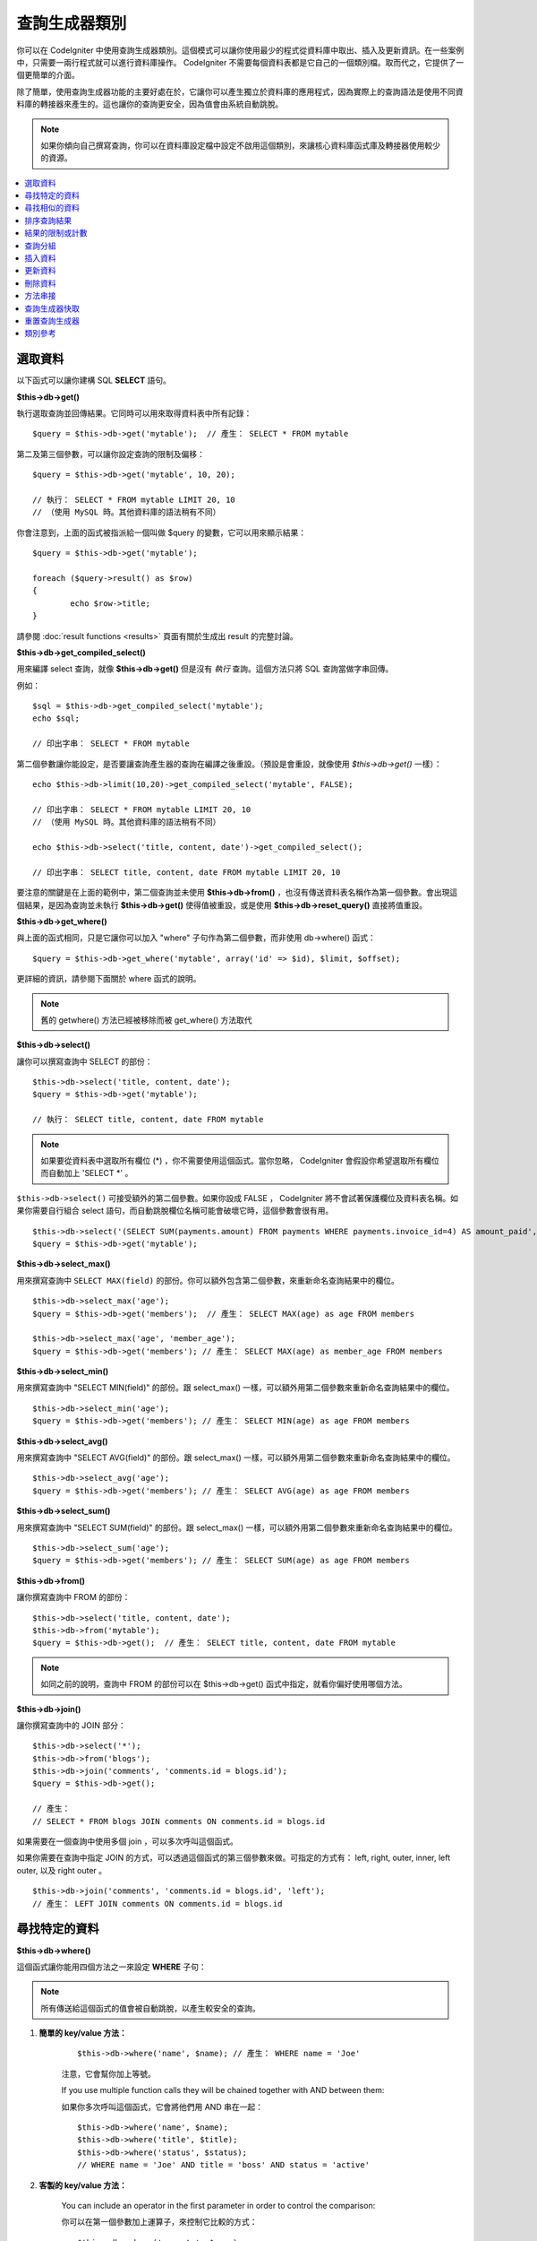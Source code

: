 ##############
查詢生成器類別
##############

你可以在 CodeIgniter 中使用查詢生成器類別。這個模式可以讓你使用最少的程式從資料庫中取出、插入及更新資訊。在一些案例中，只需要一兩行程式就可以進行資料庫操作。 CodeIgniter 不需要每個資料表都是它自己的一個類別檔。取而代之，它提供了一個更簡單的介面。

除了簡單，使用查詢生成器功能的主要好處在於，它讓你可以產生獨立於資料庫的應用程式，因為實際上的查詢語法是使用不同資料庫的轉接器來產生的。這也讓你的查詢更安全，因為值會由系統自動跳脫。

.. note:: 如果你傾向自己撰寫查詢，你可以在資料庫設定檔中設定不啟用這個類別，來讓核心資料庫函式庫及轉接器使用較少的資源。

.. contents::
    :local:
    :depth: 1

********
選取資料
********

以下函式可以讓你建構 SQL **SELECT** 語句。

**$this->db->get()**

執行選取查詢並回傳結果。它同時可以用來取得資料表中所有記錄：

::

	$query = $this->db->get('mytable');  // 產生： SELECT * FROM mytable

第二及第三個參數，可以讓你設定查詢的限制及偏移：

::

	$query = $this->db->get('mytable', 10, 20);

	// 執行： SELECT * FROM mytable LIMIT 20, 10
	// （使用 MySQL 時。其他資料庫的語法稍有不同）

你會注意到，上面的函式被指派給一個叫做 $query 的變數，它可以用來顯示結果：

::

	$query = $this->db->get('mytable');

	foreach ($query->result() as $row)
	{
		echo $row->title;
	}

請參閱 :doc:`result functions <results>` 頁面有關於生成出 result 的完整討論。

**$this->db->get_compiled_select()**

用來編譯 select 查詢，就像 **$this->db->get()** 但是沒有 *執行* 查詢。這個方法只將 SQL 查詢當做字串回傳。

例如：

::

	$sql = $this->db->get_compiled_select('mytable');
	echo $sql;

	// 印出字串： SELECT * FROM mytable

第二個參數讓你能設定，是否要讓查詢產生器的查詢在編譯之後重設。（預設是會重設，就像使用 `$this->db->get()` 一樣）：

::

	echo $this->db->limit(10,20)->get_compiled_select('mytable', FALSE);

	// 印出字串： SELECT * FROM mytable LIMIT 20, 10
	// （使用 MySQL 時。其他資料庫的語法稍有不同）

	echo $this->db->select('title, content, date')->get_compiled_select();

	// 印出字串： SELECT title, content, date FROM mytable LIMIT 20, 10

要注意的關鍵是在上面的範例中，第二個查詢並未使用 **$this->db->from()** ，也沒有傳送資料表名稱作為第一個參數。會出現這個結果，是因為查詢並未執行 **$this->db->get()** 使得值被重設，或是使用 **$this->db->reset_query()** 直接將值重設。

**$this->db->get_where()**

與上面的函式相同，只是它讓你可以加入 "where" 子句作為第二個參數，而非使用 db->where() 函式：

::

	$query = $this->db->get_where('mytable', array('id' => $id), $limit, $offset);

更詳細的資訊，請參閱下面關於 where 函式的說明。

.. note:: 舊的 getwhere() 方法已經被移除而被 get_where() 方法取代

**$this->db->select()**

讓你可以撰寫查詢中 SELECT 的部份：

::

	$this->db->select('title, content, date');
	$query = $this->db->get('mytable');

	// 執行： SELECT title, content, date FROM mytable

.. note:: 如果要從資料表中選取所有欄位 (\*) ，你不需要使用這個函式。當你忽略， CodeIgniter 會假設你希望選取所有欄位而自動加上 'SELECT \*' 。

``$this->db->select()`` 可接受額外的第二個參數。如果你設成 FALSE ， CodeIgniter 將不會試著保護欄位及資料表名稱。如果你需要自行組合 select 語句，而自動跳脫欄位名稱可能會破壞它時，這個參數會很有用。

::

	$this->db->select('(SELECT SUM(payments.amount) FROM payments WHERE payments.invoice_id=4) AS amount_paid', FALSE);
	$query = $this->db->get('mytable');

**$this->db->select_max()**

用來撰寫查詢中 ``SELECT MAX(field)`` 的部份。你可以額外包含第二個參數，來重新命名查詢結果中的欄位。

::

	$this->db->select_max('age');
	$query = $this->db->get('members');  // 產生： SELECT MAX(age) as age FROM members

	$this->db->select_max('age', 'member_age');
	$query = $this->db->get('members'); // 產生： SELECT MAX(age) as member_age FROM members


**$this->db->select_min()**

用來撰寫查詢中 "SELECT MIN(field)" 的部份。跟 select_max() 一樣，可以額外用第二個參數來重新命名查詢結果中的欄位。

::

	$this->db->select_min('age');
	$query = $this->db->get('members'); // 產生： SELECT MIN(age) as age FROM members


**$this->db->select_avg()**

用來撰寫查詢中 "SELECT AVG(field)" 的部份。跟 select_max() 一樣，可以額外用第二個參數來重新命名查詢結果中的欄位。

::

	$this->db->select_avg('age');
	$query = $this->db->get('members'); // 產生： SELECT AVG(age) as age FROM members


**$this->db->select_sum()**

用來撰寫查詢中 "SELECT SUM(field)" 的部份。跟 select_max() 一樣，可以額外用第二個參數來重新命名查詢結果中的欄位。

::

	$this->db->select_sum('age');
	$query = $this->db->get('members'); // 產生： SELECT SUM(age) as age FROM members

**$this->db->from()**

讓你撰寫查詢中 FROM 的部份：

::

	$this->db->select('title, content, date');
	$this->db->from('mytable');
	$query = $this->db->get();  // 產生： SELECT title, content, date FROM mytable

.. note:: 如同之前的說明，查詢中 FROM 的部份可以在 $this->db->get() 函式中指定，就看你偏好使用哪個方法。

**$this->db->join()**

讓你撰寫查詢中的 JOIN 部分：

::

	$this->db->select('*');
	$this->db->from('blogs');
	$this->db->join('comments', 'comments.id = blogs.id');
	$query = $this->db->get();

	// 產生：
	// SELECT * FROM blogs JOIN comments ON comments.id = blogs.id

如果需要在一個查詢中使用多個 join ，可以多次呼叫這個函式。

如果你需要在查詢中指定 JOIN 的方式，可以透過這個函式的第三個參數來做。可指定的方式有： left, right, outer, inner, left outer, 以及 right outer 。

::

	$this->db->join('comments', 'comments.id = blogs.id', 'left');
	// 產生： LEFT JOIN comments ON comments.id = blogs.id

**************
尋找特定的資料
**************

**$this->db->where()**

這個函式讓你能用四個方法之一來設定 **WHERE** 子句：

.. note:: 所有傳送給這個函式的值會被自動跳脫，以產生較安全的查詢。

#. **簡單的 key/value 方法：**

	::

		$this->db->where('name', $name); // 產生： WHERE name = 'Joe'
	
	注意，它會幫你加上等號。
	
	If you use multiple function calls they will be chained together with
	AND between them:
	
	如果你多次呼叫這個函式，它會將他們用 AND 串在一起：

	::

		$this->db->where('name', $name);
		$this->db->where('title', $title);
		$this->db->where('status', $status);
		// WHERE name = 'Joe' AND title = 'boss' AND status = 'active'

#. **客製的 key/value 方法：**

	You can include an operator in the first parameter in order to
	control the comparison:

	你可以在第一個參數加上運算子，來控制它比較的方式：

	::

		$this->db->where('name !=', $name);
		$this->db->where('id <', $id); // 產生： WHERE name != 'Joe' AND id < 45

#. **關連陣列方法：**

	::

		$array = array('name' => $name, 'title' => $title, 'status' => $status);
		$this->db->where($array);
		// 產生： WHERE name = 'Joe' AND title = 'boss' AND status = 'active'

	You can include your own operators using this method as well:

	你同樣可以在這個方法中使用你要的運算子：

	::

		$array = array('name !=' => $name, 'id <' => $id, 'date >' => $date);
		$this->db->where($array);

#. **自定字串：**

	你可以手動撰寫自己要的子句：

	::

		$where = "name='Joe' AND status='boss' OR status='active'";
		$this->db->where($where);

``$this->db->where()`` 可以接受額外的第三個參數。如果你將它設為 FALSE ， CodeIgniter 將嘗試不去保護欄位及資料表名稱。

::

	$this->db->where('MATCH (field) AGAINST ("value")', NULL, FALSE);

**$this->db->or_where()**

這個函式與前面的相同，只是會將多個實例用 OR 串接起來：

::

	$this->db->where('name !=', $name);
	$this->db->or_where('id >', $id);  // 產生： WHERE name != 'Joe' OR id > 50

.. note:: 舊的 orwhere() 方法已經被移除而被 or_where() 方法取代

**$this->db->where_in()**

產生 WHERE field IN ('item', 'item') SQL 查詢，如果合適的話就用 AND 來串接

::

	$names = array('Frank', 'Todd', 'James');
	$this->db->where_in('username', $names);
	// 產生： WHERE username IN ('Frank', 'Todd', 'James')

**$this->db->or_where_in()**

產生 WHERE field IN ('item', 'item') SQL 查詢，如果合適的話就用 OR 來串接

::

	$names = array('Frank', 'Todd', 'James');
	$this->db->or_where_in('username', $names);
	// 產生： OR username IN ('Frank', 'Todd', 'James')

**$this->db->where_not_in()**

產生 WHERE field NOT IN ('item', 'item') SQL 查詢，如果合適的話就用 AND 來串接

::

	$names = array('Frank', 'Todd', 'James');
	$this->db->where_not_in('username', $names);
	// 產生： WHERE username NOT IN ('Frank', 'Todd', 'James')


**$this->db->or_where_not_in()**

產生 WHERE field NOT IN ('item', 'item') SQL 查詢，如果合適的話就用 OR 來串接

::

	$names = array('Frank', 'Todd', 'James');
	$this->db->or_where_not_in('username', $names);
	// 產生： OR username NOT IN ('Frank', 'Todd', 'James')

**************
尋找相似的資料
**************

**$this->db->like()**

這個方法可以讓你產生 **LIKE** 子句，在做搜尋時很有用。

.. note:: 所有傳進這個方法的值會被自動跳脫。

#. **簡單的 key/value 方法：**

	::

		$this->db->like('title', 'match');
		// 產生： WHERE `title` LIKE '%match%' ESCAPE '!'

	如果你多次呼叫這個方法，它們會使用 AND 來串接：

	::

		$this->db->like('title', 'match');
		$this->db->like('body', 'match');
		// WHERE `title` LIKE '%match%' ESCAPE '!' AND  `body` LIKE '%match% ESCAPE '!'

	如果要控制在哪個位置放置萬用字元，你可以使用額外的第三個參數。可使用的參數為 'before', 'after' 以及 'both' （預設值）

	::

		$this->db->like('title', 'match', 'before');	// 產生： WHERE `title` LIKE '%match' ESCAPE '!'
		$this->db->like('title', 'match', 'after');	// 產生： WHERE `title` LIKE 'match%' ESCAPE '!'
		$this->db->like('title', 'match', 'both');	// 產生： WHERE `title` LIKE '%match%' ESCAPE '!'

#. **關連陣列方法：**

	::

		$array = array('title' => $match, 'page1' => $match, 'page2' => $match);
		$this->db->like($array);
		// WHERE `title` LIKE '%match%' ESCAPE '!' AND  `page1` LIKE '%match%' ESCAPE '!' AND  `page2` LIKE '%match%' ESCAPE '!'


**$this->db->or_like()**

這個與前面的方法相同，只是多個實例會使用 OR 來串接：

::

	$this->db->like('title', 'match'); $this->db->or_like('body', $match);
	// WHERE `title` LIKE '%match%' ESCAPE '!' OR  `body` LIKE '%match%' ESCAPE '!'

.. note:: 舊的 ``orlike()`` 方法已經被移除而被 ``or_like()`` 方法取代

**$this->db->not_like()**

這個方法與 ``like()`` 相同，只是它會產生 NOT LIKE 語句：

::

	$this->db->not_like('title', 'match');	// WHERE `title` NOT LIKE '%match% ESCAPE '!'

**$this->db->or_not_like()**

這個方法與 ``not_like()`` 相同，只是多個實例會使用 OR 來串接：

::

	$this->db->like('title', 'match');
	$this->db->or_not_like('body', 'match');
	// WHERE `title` LIKE '%match% OR  `body` NOT LIKE '%match%' ESCAPE '!'

**$this->db->group_by()**

讓你可以撰寫查詢中 GROUP BY 的部份：

::

	$this->db->group_by("title"); // 產生： GROUP BY title

你也可以用陣列來傳送多個值給它：

::

	$this->db->group_by(array("title", "date"));  // 產生： GROUP BY title, date

.. note:: 舊的 groupby() 方法已經被移除，而被 group_by() 方法取代

**$this->db->distinct()**

用來在查詢中加入 "DISTINCT" 關鍵字

::

	$this->db->distinct();
	$this->db->get('table'); // 產生： SELECT DISTINCT * FROM table

**$this->db->having()**

讓你可以撰寫查詢中 HAVING 的部份。它有兩種語法，分別使用一個或兩個參數：

::

	$this->db->having('user_id = 45');  // 產生： HAVING user_id = 45
	$this->db->having('user_id',  45);  // 產生： HAVING user_id = 45

你也能用陣列來將多個值傳給它：

::

	$this->db->having(array('title =' => 'My Title', 'id <' => $id));
	// 產生： HAVING title = 'My Title', id < 45

如果你使用的資料庫 CodeIgniter 會為它的查詢做跳脫，你可使用額外的第三個參數，將它設定為 FALSE 來防止跳脫內容。

::

	$this->db->having('user_id',  45);  // 在一些資料庫例如MySQL會產生： HAVING `user_id` = 45
	$this->db->having('user_id',  45, FALSE);  // 產生： HAVING user_id = 45


**$this->db->or_having()**

與 having() 相同，只是它會使用 OR 來分隔多個子句。

************
排序查詢結果
************

**$this->db->order_by()**

讓你設定 ORDER BY 子句。

第一個參數包含你要用來排序的欄位名稱。

第二個參數讓你設定結果排序的方向，選項有 **ASC**, **DESC** 以及 **RANDOM** 。

::

	$this->db->order_by('title', 'DESC');
	// 產生： ORDER BY `title` DESC

你也可以用第一個參數傳入自定的字串：

::

	$this->db->order_by('title DESC, name ASC');
	// 產生： ORDER BY `title` DESC, `name` ASC

或是使用多次函式呼叫來傳入多個需要的欄位。

::

	$this->db->order_by('title', 'DESC');
	$this->db->order_by('name', 'ASC');
	// 產生： ORDER BY `title` DESC, `name` ASC

如果你選擇 **RANDOM** 作為排序方向的選項，那第一個參數會被忽略，除非你指定一個數值作為種子。

::

	$this->db->order_by('title', 'RANDOM');
	// 產生： ORDER BY RAND()

	$this->db->order_by(42, 'RANDOM');
	// 產生： ORDER BY RAND(42)

.. note:: 舊的 orderby() 方法已經被移除，而被 order_by() 方法取代

.. note:: Oracle 目前不支援亂數排序，所以預設會使用 ASC 來取代。

****************
結果的限制或計數
****************

**$this->db->limit()**

讓你限制查詢所要回傳的列數：

::

	$this->db->limit(10);  // 產生： LIMIT 10

第二個參數讓你可以指定查詢結果的偏移量。

::

	$this->db->limit(10, 20);  // 產生： LIMIT 20, 10 （使用MySQL時。其他資料庫的語法稍有不同）

**$this->db->count_all_results()**

讓你可以判斷特定 Active Record 查詢的結果列數。查詢可接受查詢生成器所給的限制條件，諸如 ``where()``, ``or_where()``, ``like()``, ``or_like()`` 等。例如：

::

	echo $this->db->count_all_results('my_table');  // 產生一個整數，像是 25
	$this->db->like('title', 'match');
	$this->db->from('my_table');
	echo $this->db->count_all_results(); // 產生一個整數，像是 17

不過這個方法也會重置你傳給 ``select()`` 的任何欄位值。如果你需要保留它們，可以傳送 ``FALSE`` 作為第二個參數：

::

	echo $this->db->count_all_results('my_table', FALSE);

**$this->db->count_all()**

讓你可以判斷特定資料表中資料的列數。提交資料表名稱作為第一個參數。例如：

::

	echo $this->db->count_all('my_table');  // 產生一個整數，像是 25

********
查詢分組
********

查詢分組讓你使用括號在 WHERE 子句中產生不同群組。這讓你可以用複雜的 WHERE 子句來產生查詢。支援巢狀的群組。例如：

::

	$this->db->select('*')->from('my_table')
		->group_start()
			->where('a', 'a')
			->or_group_start()
				->where('b', 'b')
				->where('c', 'c')
			->group_end()
		->group_end()
		->where('d', 'd')
	->get();

	// 生成：
	// SELECT * FROM (`my_table`) WHERE ( `a` = 'a' OR ( `b` = 'b' AND `c` = 'c' ) ) AND `d` = 'd'

.. note:: 群組需要保持平衡，請確認每個 group_start() 都有相對應的 group_end() 。

**$this->db->group_start()**

經由在查詢的 WHERE 子句中加入一個左括號，來起始一個新的群組。

**$this->db->or_group_start()**

經由在查詢的 WHERE 子句中加入一個 OR 以及後面的左括號，來起始一個新的群組。

**$this->db->not_group_start()**

經由在查詢的 WHERE 子句中加入一個 NOT 以及後面的左括號，來起始一個新的群組。

**$this->db->or_not_group_start()**

經由在查詢的 WHERE 子句中加入一個 OR NOT 以及後面的左括號，來起始一個新的群組。

**$this->db->group_end()**

經由在查詢的 WHERE 子句中加入一個右括號，來結束目前的群組。

********
插入資料
********

**$this->db->insert()**

根據你提供的資料產生插入語句字串，並執行查詢。你可以傳入 **陣列** 或 **物件** 作為參數。下面的範例是使用陣列：

::

	$data = array(
		'title' => 'My title',
		'name' => 'My Name',
		'date' => 'My date'
	);

	$this->db->insert('mytable', $data);
	// 產生： INSERT INTO mytable (title, name, date) VALUES ('My title', 'My name', 'My date')

第一個參數包含了資料表的名稱，第二個參數則是一個包含了要存入的值的關連陣列。

下面這個例子則使用物件：

::

	/*
	class Myclass {
		public $title = 'My Title';
		public $content = 'My Content';
		public $date = 'My Date';
	}
	*/

	$object = new Myclass;
	$this->db->insert('mytable', $object);
	// 產生： INSERT INTO mytable (title, content, date) VALUES ('My Title', 'My Content', 'My Date')

第一個參數包含了資料表的名稱，第二個參數則是一個物件。

.. note:: 所有的值都會被自動跳脫以產生較安全的查詢。

**$this->db->get_compiled_insert()**

就像 $this->db->insert() 一樣編譯出插入的查詢，但是並不 *執行* 。這個方法只會把產生的 SQL 查詢當做字串回傳。

範例：

::

	$data = array(
		'title' => 'My title',
		'name'  => 'My Name',
		'date'  => 'My date'
	);

	$sql = $this->db->set($data)->get_compiled_insert('mytable');
	echo $sql;

	// 產生字串： INSERT INTO mytable (title, name, date) VALUES ('My title', 'My name', 'My date')

第二個參數讓你能設定是否要在執行後重設查詢生成器（預設是會，跟 $this->db->insert() 一樣）：

::

	echo $this->db->set('title', 'My Title')->get_compiled_insert('mytable', FALSE);

	// 產生字串： INSERT INTO mytable (title) VALUES ('My Title')

	echo $this->db->set('content', 'My Content')->get_compiled_insert();

	// 產生字串： INSERT INTO mytable (title, content) VALUES ('My Title', 'My Content')

在上例中要注意的重點在於，第二次查詢並沒有使用 `$this->db->from()` ，也沒有把資料表名稱當做第一個參數傳入。這樣依舊能運作的原因在於，查詢並未使用 `$this->db->insert()` 來執行而使得值被重設，也沒有直接使用 `$this->db->reset_query()` 來重設。

.. note:: 這個方法不適用於批次插入資料。

**$this->db->insert_batch()**

根據你提供的資料產生插入語句字串，並且執行查詢。你可以傳入一個 **陣列** 或是 **物件** 給函式。下面的範例是使用陣列：

::

	$data = array(
		array(
			'title' => 'My title',
			'name' => 'My Name',
			'date' => 'My date'
		),
		array(
			'title' => 'Another title',
			'name' => 'Another Name',
			'date' => 'Another date'
		)
	);

	$this->db->insert_batch('mytable', $data);
	// 產生： INSERT INTO mytable (title, name, date) VALUES ('My title', 'My name', 'My date'),  ('Another title', 'Another name', 'Another date')

第一個參數包含了資料表名稱，第二個參數則是要插入資料的關聯陣列。

.. note:: 所有的值都會被自動跳脫以產生較安全的查詢。

********
更新資料
********

**$this->db->replace()**

這個方法會執行一個 REPLACE 語句，它基本上是一個標準的 SQL DELETE 加上 INSERT，使用 *PRIMARY* 與 *UNIQUE* 鍵來做判斷的因素。
在我們的案例中，它可以讓你不需要呼叫 ``select()``, ``update()``, ``delete()`` 與 ``insert()`` 等的不同組合來實現複雜的邏輯。

範例：

::

	$data = array(
		'title' => 'My title',
		'name'  => 'My Name',
		'date'  => 'My date'
	);

	$this->db->replace('table', $data);

	// 執行： REPLACE INTO mytable (title, name, date) VALUES ('My title', 'My name', 'My date')

在上面的範例中，如果我們假設 *title* 欄位是主鍵，而一個列的 *title* 欄位值包含 'My title' ，那這個列會被刪除而用新的資料列取代。

也可以使用 ``set()`` 方法，而且就像使用  ``insert()`` 時一樣，所有的欄位值會被自動跳脫。

**$this->db->set()**

這個函式讓你能設定要插入或更新的值。

**也可以直接傳送一個資料陣列給插入或更新函數**

::

	$this->db->set('name', $name);
	$this->db->insert('mytable');  // 產生： INSERT INTO mytable (name) VALUES ('{$name}')

如果多次呼叫函式，它會根據你是要插入或更新來做適當的組合：

::

	$this->db->set('name', $name);
	$this->db->set('title', $title);
	$this->db->set('status', $status);
	$this->db->insert('mytable');

**set()** 可以接受額外的第三個參數 ($escape) ，將它設定為 FALSE ，可以避免資料被跳脫。為了展示其中的差異，這裡同時使用 escape 參數與不使用 escape 參數來呼叫 set() ：

::

	$this->db->set('field', 'field+1', FALSE);
	$this->db->insert('mytable'); // 執行： INSERT INTO mytable (field) VALUES (field+1)
	$this->db->set('field', 'field+1');
	$this->db->insert('mytable'); // 執行： INSERT INTO mytable (field) VALUES ('field+1')


你也可以傳送關連陣列給這個函式：

::

	$array = array(
		'name' => $name,
		'title' => $title,
		'status' => $status
	);

	$this->db->set($array);
	$this->db->insert('mytable');

或是傳送一個物件：

::

	/*
	class Myclass {
		public $title = 'My Title';
		public $content = 'My Content';
		public $date = 'My Date';
	}
	*/

	$object = new Myclass;
	$this->db->set($object);
	$this->db->insert('mytable');

**$this->db->update()**

根據你傳送的資料產生一個 update 字串並執行查詢。你可以傳送 **陣列** 或 **物件** 給函式。這是使用陣列的例子：

::

	$data = array(
		'title' => $title,
		'name' => $name,
		'date' => $date
	);

	$this->db->where('id', $id);
	$this->db->update('mytable', $data);
	// 產生： 
	// UPDATE mytable  
	// SET title = '{$title}', name = '{$name}', date = '{$date}' 
	// WHERE id = $id

你也可以提供一個物件：

::

	/*
	class Myclass {
		public $title = 'My Title';
		public $content = 'My Content';
		public $date = 'My Date';
	}
	*/

	$object = new Myclass;
	$this->db->where('id', $id);
	$this->db->update('mytable', $object);
	// 產生： 
	// UPDATE mytable  
	// SET title = '{$title}', name = '{$name}', date = '{$date}' 
	// WHERE id = $id

.. note:: 所有的值會被自動跳脫以產生較安全的查詢。

你會發現使用 $this->db->where() 讓你可以設定 WHERE 子句。你也可以額外用字串來直接傳送這個資訊給 update 函式：

::

	$this->db->update('mytable', $data, "id = 4");

Or as an array

或是使用一個陣列：

::

	$this->db->update('mytable', $data, array('id' => $id));

你也可以使用前面提到的 $this->db->set() 函式來執行更新。

**$this->db->update_batch()**

根據你提供的資料產生 update 字串並執行查詢。你也可以傳送一個 **陣列** 或是 **物件** 給這個函式。
這是使用陣列的例子：

::

	$data = array(
	   array(
	      'title' => 'My title' ,
	      'name' => 'My Name 2' ,
	      'date' => 'My date 2'
	   ),
	   array(
	      'title' => 'Another title' ,
	      'name' => 'Another Name 2' ,
	      'date' => 'Another date 2'
	   )
	);

	$this->db->update_batch('mytable', $data, 'title');

	// 產生：
	// UPDATE `mytable` SET `name` = CASE
	// WHEN `title` = 'My title' THEN 'My Name 2'
	// WHEN `title` = 'Another title' THEN 'Another Name 2'
	// ELSE `name` END,
	// `date` = CASE
	// WHEN `title` = 'My title' THEN 'My date 2'
	// WHEN `title` = 'Another title' THEN 'Another date 2'
	// ELSE `date` END
	// WHERE `title` IN ('My title','Another title')

第一個參數會包含資料表的名稱，第二個參數是一個值的陣列，第三個則是 where 使用的鍵。

.. note:: 所有的值會被自動跳脫以產生較安全的查詢。

.. note:: 由於它運作的天性，在這個方法使用 ``affected_rows()`` 不會給你適當的結果。取而代之，使用 ``update_batch()`` 來回傳受影響的列數。

**$this->db->get_compiled_update()**

與 ``$this->db->get_compiled_insert()`` 用幾乎完全一樣的方式運作，只是它會產生 UPDATE SQL 字串而非 INSERT SQL 字串。

請參閱 `$this->db->get_compiled_insert()` 的文件來取得更多資訊。

.. note:: 這個方法無法在批次更新運作。

********
刪除資料
********

**$this->db->delete()**

產生一個刪除的 SQL 字串並執行查詢。

::

	$this->db->delete('mytable', array('id' => $id)); 
	// 產生： 
	// DELETE FROM mytable  
	// WHERE id = $id

第一個參數是資料表名稱，第二個參數是 where 子句。除了傳送資料作為第二個參數，你也可以使用 where() 或是 or_where() 函式：

::

	$this->db->where('id', $id);
	$this->db->delete('mytable');

	// 產生：
	// DELETE FROM mytable
	// WHERE id = $id


如果你想要從多個資料表刪除資料，可以傳送一個資料表名稱的陣列給 delete() 。

::

	$tables = array('table1', 'table2', 'table3');
	$this->db->where('id', '5');
	$this->db->delete($tables);


如果你要把資料表中所有的資料刪除，可以使用 truncate() 函式或是 empty_table() 函式。

**$this->db->empty_table()**

產生一個刪除的 SQL 字串並執行查詢。

::

	  $this->db->empty_table('mytable'); // 產生： DELETE FROM mytable

**$this->db->truncate()**

產生一個 truncate SQL 字串並執行查詢。

::

	$this->db->from('mytable');
	$this->db->truncate();

	// 或

	$this->db->truncate('mytable');

	// 產生：
	// TRUNCATE mytable

.. note:: 如果無法使用 TRUNCATE 命令， truncate() 會執行 "DELETE FROM table" 。

**$this->db->get_compiled_delete()**

運作的方式與 ``$this->db->get_compiled_insert()`` 完全一樣，除了它會產生一個 DELETE SQL 字串而不是 INSERT SQL 字串。

請參閱 $this->db->get_compiled_insert() 文件來取得更多資訊。

********
方法串接
********

方法串接讓你可以把多個函式接起來使用以簡化語法。請考慮下例：

::

	$query = $this->db->select('title')
			->where('id', $id)
			->limit(10, 20)
			->get('mytable');

.. _ar-caching:

**************
查詢生成器快取
**************

雖然不是真的快取，查詢生成器可以儲存（或 "快取" ）查詢中的特定部分，讓你可以在程式中重複使用。正常狀態下，當查詢生成器的呼叫完成時，所有儲存起來的資訊會被重置以準備下一次呼叫。使用快取，讓你能防止重置，而簡單地重複使用資訊。

快取的呼叫是累積的。如果你進行兩次快取的 select() 呼叫，然後進行兩次不快取的呼叫，結果會進行四次 select() 呼叫。
有三個快取函式可以使用：

**$this->db->start_cache()**

必須呼叫這個函式來開始快取。所有正確的查詢生成器的查詢類型（請參閱後面提到的可支援的查詢）會被儲存起來以備接下來的程式使用。

**$this->db->stop_cache()**

呼叫這個函數能停止快取。

**$this->db->flush_cache()**

這個函數會刪除所有查詢生成器快取中的項目。

一個快取的範例
--------------

這是一個使用範例：

::

	$this->db->start_cache();
	$this->db->select('field1');
	$this->db->stop_cache();
	$this->db->get('tablename');
	// 生成： SELECT `field1` FROM (`tablename`)

	$this->db->select('field2');
	$this->db->get('tablename');
	// 生成：  SELECT `field1`, `field2` FROM (`tablename`)

	$this->db->flush_cache();
	$this->db->select('field2');
	$this->db->get('tablename');
	// 生成：  SELECT `field2` FROM (`tablename`)

.. note:: 下列語句可以被快取： select, from, join, where, like, group_by, having, order_by

**************
重置查詢生成器
**************

**$this->db->reset_query()**

重置查詢生成器讓你可以重新開始查詢，而不用先呼叫 $this->db->get() 或 $this->db->insert() 等方法。就像其他執行查詢的方法，這並不會讓你重置使用 `查詢生成器快取`_ 快取起來的項目。

在你使用查詢生成器產生 SQL （例如： ``$this->db->get_compiled_select()`` ），然後又想要進行其他動作（例如執行查詢）的狀況下，這樣會很有用：

::

	// 注意， get_compiled_select 方法的第二個參數是 FALSE
	$sql = $this->db->select(array('field1','field2'))
					->where('field3',5)
					->get_compiled_select('mytable', FALSE);
	
	// ...
	// 對 SQL 程式碼做一些瘋狂的事 ... 像是把它加入到 cron script 
	// 來在稍後執行 ...
	// ...
	
	$data = $this->db->get()->result_array();
	
	// 會執行並回傳下列查詢的結果陣列：
	// SELECT field1, field1 from mytable where field3 = 5;

.. note:: 在使用查詢生成器的快取功能，又沒有重置查詢的時候重複呼叫 ``get_compiled_select()`` ，會使得快取被合併兩次。例如，假設你正在快取一個 ``select()`` ，這樣反而會讓你 select 同一個欄位兩次。

********
類別參考
********

.. php:class:: CI_DB_query_builder

	.. php:method:: reset_query()

		:returns:	CI_DB_query_builder 的實例（方法串接）
		:rtype:	CI_DB_query_builder

		重置當前查詢生成器的狀態。當你要建立一個在特定狀況下會取消的查詢時，這個方法很有用。

	.. php:method:: start_cache()

		:returns:	CI_DB_query_builder 的實例（方法串接）
		:rtype:	CI_DB_query_builder

		開始查詢生成器的快取。

	.. php:method:: stop_cache()

		:returns:	CI_DB_query_builder 的實例（方法串接）
		:rtype:	CI_DB_query_builder

		停止查詢生成器的快取。

	.. php:method:: flush_cache()

		:returns:	CI_DB_query_builder 的實例（方法串接）
		:rtype:	CI_DB_query_builder

		清空查詢生成器的快取。

	.. php:method:: set_dbprefix([$prefix = ''])

		:param	string	$prefix: 要使用的新前綴
		:returns:	使用中的資料庫前綴
		:rtype:	string

		設定資料庫前綴，此操作無需重新連接到資料庫。

	.. php:method:: dbprefix([$table = ''])

		:param	string	$table: 要加上前綴的資料表名稱
		:returns:	已加上前綴的資料表名稱
		:rtype:	string

		Prepends a database prefix, if one exists in configuration.
		如果設定中存在已經設定好資料庫前綴，就將它加上。

	.. php:method:: count_all_results([$table = '', [$reset = TRUE]])

		:param	string	$table: 資料表名稱
		:param	bool	$reset: 是否要在執行完畢重設 SELECT 的值
		:returns:	查詢結果的列數
		:rtype:	int

		產生一個平台特定的查詢字串，這個查詢字串會用來計算查詢生成器的查詢所回傳的記錄數，然後執行並回傳結果。

	.. php:method:: get([$table = ''[, $limit = NULL[, $offset = NULL]]])

		:param	string	$table: 要查詢的資料表
		:param	int	$limit: LIMIT 子句
		:param	int	$offset: OFFSET 子句
		:returns:	CI_DB_result 的實例（方法串接）
		:rtype:	CI_DB_result

		根據已經呼叫的查詢生成器方法，編譯並執行 SELECT 語句。

	.. php:method:: get_where([$table = ''[, $where = NULL[, $limit = NULL[, $offset = NULL]]]])

		:param	mixed	$table: 要取得資料的資料表（一個或多個），字串或陣列
		:param	string	$where: WHERE 子句
		:param	int	$limit: LIMIT 子句
		:param	int	$offset: OFFSET 子句
		:returns:	CI_DB_result 的實例（方法串接）
		:rtype:	CI_DB_result

		跟 ``get()`` 相同，但是讓你可以直接加入 WHERE 子句。

	.. php:method:: select([$select = '*'[, $escape = NULL]])

		:param	string	$select: 查詢的 SELECT 部分
		:param	bool	$escape: 是否要跳脫值及識別字
		:returns:	CI_DB_query_builder 的實例（方法串接）
		:rtype:	CI_DB_query_builder

		在查詢中加入 SELECT 子句。

	.. php:method:: select_avg([$select = ''[, $alias = '']])

		:param	string	$select: 要計算平均值的欄位
		:param	string	$alias: 結果值的欄位別名
		:returns:	CI_DB_query_builder 的實例（方法串接）
		:rtype:	CI_DB_query_builder

		在查詢中加入 SELECT AVG(field) 子句。

	.. php:method:: select_max([$select = ''[, $alias = '']])

		:param	string	$select: 要計算最大值的欄位
		:param	string	$alias: 結果值的欄位別名
		:returns:	CI_DB_query_builder 的實例（方法串接）
		:rtype:	CI_DB_query_builder

		在查詢中加入 SELECT MAX(field) 子句。

	.. php:method:: select_min([$select = ''[, $alias = '']])

		:param	string	$select: 要計算最小值的欄位
		:param	string	$alias: 結果值的欄位別名
		:returns:	CI_DB_query_builder 的實例（方法串接）
		:rtype:	CI_DB_query_builder

		在查詢中加入 SELECT MIN(field) 子句。

	.. php:method:: select_sum([$select = ''[, $alias = '']])

		:param	string	$select: 要計算總和的欄位
		:param	string	$alias: 結果值的欄位別名
		:returns:	CI_DB_query_builder 的實例（方法串接）
		:rtype:	CI_DB_query_builder

		在查詢中加入 SELECT SUM(field) 子句。

	.. php:method:: distinct([$val = TRUE])

		:param	bool	$val: 要使用的 "distinct" 旗標值
		:returns:	CI_DB_query_builder 的實例（方法串接）
		:rtype:	CI_DB_query_builder

		設定一個旗標，告訴查詢生成器要在查詢的 SELECT 部分加入 DISTINCT 子句。

	.. php:method:: from($from)

		:param	mixed	$from: 字串或陣列，用來指定一個或多個資料表名稱
		:returns:	CI_DB_query_builder 的實例（方法串接）
		:rtype:	CI_DB_query_builder

		指定查詢的 FROM 子句。

	.. php:method:: join($table, $cond[, $type = ''[, $escape = NULL]])

		:param	string	$table: 要 join 的資料表名稱
		:param	string	$cond: JOIN ON 條件
		:param	string	$type: JOIN 的類型
		:param	bool	$escape: 是否要跳脫值及識別字
		:returns:	CI_DB_query_builder 的實例（方法串接）
		:rtype:	CI_DB_query_builder

		在查詢中加入 JOIN 子句。

	.. php:method:: where($key[, $value = NULL[, $escape = NULL]])

		:param	mixed	$key: 用來比較的欄位名稱，或是一個關連陣列
		:param	mixed	$value: 如果 key 是單一欄位名稱，用來指定比較的值
		:param	boolean	$escape: 是否要跳脫值及識別字
		:returns:	DB_query_builder 的實例
		:rtype:	object

		產生查詢的 WHERE 部分。
                多次呼叫時會使用 'AND' 來分隔（串接多個條件）。

	.. php:method:: or_where($key[, $value = NULL[, $escape = NULL]])

		:param	mixed	$key: 用來比較的欄位名稱，或是一個關連陣列
		:param	mixed	$value: 如果 key 是單一欄位名稱，用來指定比較的值
		:param	boolean	$escape: 是否要跳脫值及識別字
		:returns:	DB_query_builder 的實例
		:rtype:	object

		產生查詢的 WHERE 部分。
                多次呼叫時會使用 'OR' 來分隔（串接多個條件）。

	.. php:method:: or_where_in([$key = NULL[, $values = NULL[, $escape = NULL]]])

		:param	string	$key: 要搜尋的欄位
		:param	array	$values: 用來搜尋的值
		:param	boolean	$escape: 是否要跳脫值及識別字
		:returns:	DB_query_builder 的實例
		:rtype:	object

		產生一個 WHERE field IN('item', 'item') SQL 查詢，
                合適的話以 'OR' 串接。

	.. php:method:: or_where_not_in([$key = NULL[, $values = NULL[, $escape = NULL]]])

		:param	string	$key: 要搜尋的欄位
		:param	array	$values: 用來搜尋的值
		:param	boolean	$escape: 是否要跳脫識別字
		:returns:	DB_query_builder 的實例
		:rtype:	object

		產生一個 WHERE field NOT IN('item', 'item') SQL 查詢，
                合適的話以 'OR' 串接。

	.. php:method:: where_in([$key = NULL[, $values = NULL[, $escape = NULL]]])

		:param	string	$key: 要檢查的欄位名稱
		:param	array	$values: 目標值的陣列
		:param	boolean	$escape: 是否要跳脫識別字
		:returns:	DB_query_builder 的實例
		:rtype:	object

		產生一個 WHERE field IN('item', 'item') SQL 查詢，
                合適的話以 'AND' 串接。

	.. php:method:: where_not_in([$key = NULL[, $values = NULL[, $escape = NULL]]])

		:param	string	$key: 要檢查的欄位名稱
		:param	array	$values: 目標值的陣列
		:param	boolean	$escape: 是否要跳脫識別字
		:returns:	DB_query_builder 的實例
		:rtype:	object

		產生一個 WHERE field NOT IN('item', 'item') SQL 查詢，
                合適的話以 'AND' 串接。

	.. php:method:: group_start()

		:returns:	CI_DB_query_builder 的實例（方法串接）
		:rtype:	CI_DB_query_builder

		開始一段群組表達式，使用 AND 作為內部條件。

	.. php:method:: or_group_start()

		:returns:	CI_DB_query_builder 的實例（方法串接）
		:rtype:	CI_DB_query_builder

		開始一段群組表達式，使用 OR 作為內部條件。

	.. php:method:: not_group_start()

		:returns:	CI_DB_query_builder 的實例（方法串接）
		:rtype:	CI_DB_query_builder

		開始一段群組表達式，使用 NOT 作為內部條件。

	.. php:method:: or_not_group_start()

		:returns:	CI_DB_query_builder 的實例（方法串接）
		:rtype:	CI_DB_query_builder

		開始一段群組表達式，使用 OR NOT 作為內部條件。

	.. php:method:: group_end()

		:returns:	DB_query_builder 的實例
		:rtype:	object

		結束一段群組表達式。

	.. php:method:: like($field[, $match = ''[, $side = 'both'[, $escape = NULL]]])

		:param	string	$field: 欄位名稱
		:param	string	$match: 要匹配的文字部分
		:param	string	$side: 要在敘述的哪一側加上 '%' 萬用字元
		:param	bool	$escape: 是否要跳脫值及識別字
		:returns:	CI_DB_query_builder 的實例（方法串接）
		:rtype:	CI_DB_query_builder

		在查詢加入 LIKE 子句，多次呼叫時會使用 AND 來分隔（串接多個條件）。

	.. php:method:: or_like($field[, $match = ''[, $side = 'both'[, $escape = NULL]]])

		:param	string	$field: 欄位名稱
		:param	string	$match: 要匹配的文字部分
		:param	string	$side: 要在敘述的哪一側加上 '%' 萬用字元
		:param	bool	$escape: 是否要跳脫值及識別字
		:returns:	CI_DB_query_builder 的實例（方法串接）
		:rtype:	CI_DB_query_builder

		在查詢加入 LIKE 子句，多次呼叫時會使用 OR 來分隔（串接多個條件）。

	.. php:method:: not_like($field[, $match = ''[, $side = 'both'[, $escape = NULL]]])

		:param	string	$field: 欄位名稱
		:param	string	$match: 要匹配的文字部分
		:param	string	$side: 要在敘述的哪一側加上 '%' 萬用字元
		:param	bool	$escape: 是否要跳脫值及識別字
		:returns:	CI_DB_query_builder 的實例（方法串接）
		:rtype:	CI_DB_query_builder

		在查詢加入 NOT LIKE 子句，多次呼叫時會使用 AND 來分隔（串接多個條件）。

	.. php:method:: or_not_like($field[, $match = ''[, $side = 'both'[, $escape = NULL]]])

		:param	string	$field: 欄位名稱
		:param	string	$match: 要匹配的文字部分
		:param	string	$side: 要在敘述的哪一側加上 '%' 萬用字元
		:param	bool	$escape: 是否要跳脫值及識別字
		:returns:	CI_DB_query_builder 的實例（方法串接）
		:rtype:	CI_DB_query_builder

		在查詢加入 NOT LIKE 子句，多次呼叫時會使用 OR 來分隔（串接多個條件）。

	.. php:method:: having($key[, $value = NULL[, $escape = NULL]])

		:param	mixed	$key: 識別字（字串）或是由欄位 / 值對構成的關聯陣列
		:param	string	$value: 如果 $key 是識別字，這是要搜尋的值
		:param	string	$escape: 是否要跳脫值及識別字
		:returns:	CI_DB_query_builder 的實例（方法串接）
		:rtype:	CI_DB_query_builder

		在查詢加入 HAVING 子句，多次呼叫時會使用 AND 來分隔（串接多個條件）。

	.. php:method:: or_having($key[, $value = NULL[, $escape = NULL]])

		:param	mixed	$key: 識別字（字串）或是由欄位/值對構成的關聯陣列
		:param	string	$value: 如果 $key 是識別字，這是要搜尋的值
		:param	string	$escape: 是否要跳脫值及識別字
		:returns:	CI_DB_query_builder 的實例（方法串接）
		:rtype:	CI_DB_query_builder

		在查詢加入 HAVING 子句，多次呼叫時會使用 OR 來分隔（串接多個條件）。

	.. php:method:: group_by($by[, $escape = NULL])

		:param	mixed	$by: 要 group by 的欄位，字串或陣列（多個欄位時）
		:returns:	CI_DB_query_builder 的實例（方法串接）
		:rtype:	CI_DB_query_builder

		在查詢加入 GROUP BY 子句。

	.. php:method:: order_by($orderby[, $direction = ''[, $escape = NULL]])

		:param	string	$orderby: 要排序的欄位
		:param	string	$direction: 指定的排序方式： ASC, DESC 或 random
		:param	bool	$escape: 是否要跳脫值及識別字
		:returns:	CI_DB_query_builder 的實例（方法串接）
		:rtype:	CI_DB_query_builder

		在查詢加入 ORDER BY 子句。

	.. php:method:: limit($value[, $offset = 0])

		:param	int	$value: 要限制的結果列數
		:param	int	$offset: 要跳過的列數
		:returns:	CI_DB_query_builder 的實例（方法串接）
		:rtype:	CI_DB_query_builder

		在查詢加入 LIMIT 與 OFFSET 子句。

	.. php:method:: offset($offset)

		:param	int	$offset: 要跳過的列數
		:returns:	CI_DB_query_builder 的實例（方法串接）
		:rtype:	CI_DB_query_builder

		在查詢加入 OFFSET 子句。

	.. php:method:: set($key[, $value = ''[, $escape = NULL]])

		:param	mixed	$key: 欄位名稱，或是由欄位 / 值對構成的陣列
		:param	string	$value: 如果 $key 是單一欄位，就是欄位要指定的值
		:param	bool	$escape: 是否要跳脫值及識別字
		:returns:	CI_DB_query_builder 的實例（方法串接）
		:rtype:	CI_DB_query_builder

		加入稍後會被傳給 ``insert()`` , ``update()`` 或 ``replace()`` 的欄位 / 值對。

	.. php:method:: insert([$table = ''[, $set = NULL[, $escape = NULL]]])

		:param	string	$table: 資料表名稱
		:param	array	$set: 欄位 / 值對構成的關聯陣列
		:param	bool	$escape: 是否要跳脫值及識別字
		:returns:	成功時回傳 TRUE ，失敗時回傳 FALSE
		:rtype:	bool

		編譯並執行 INSERT 語句。

	.. php:method:: insert_batch($table[, $set = NULL[, $escape = NULL[, $batch_size = 100]]])

		:param	string	$table: 資料表名稱
		:param	array	$set: 要插入的資料
		:param	bool	$escape: 是否要跳脫值及識別字
		:param	int	$batch_size: 一次插入的資料行數
		:returns:	成功時回傳插入列數，失敗時回傳 FALSE
		:rtype:	mixed

		編譯並執行批次的 ``INSERT`` 語句。

		.. note:: 當提供的資料行數超過 ``$batch_size`` ，數個 ``INSERT`` 查詢將被執行，每一次嘗試插入最多 ``$batch_size`` 行。

	.. php:method:: set_insert_batch($key[, $value = ''[, $escape = NULL]])

		:param	mixed	$key: 欄位名稱或是由欄位 / 值對構成的陣列
		:param	string	$value: 如果 $key 是單一欄位，指定欄位要設定的值
		:param	bool	$escape: 是否要跳脫值及識別字
		:returns:	CI_DB_query_builder 的實例（方法串接）
		:rtype:	CI_DB_query_builder

		加入稍後會透過 ``insert_batch()`` 插入到資料表的欄位 / 值對。

	.. php:method:: update([$table = ''[, $set = NULL[, $where = NULL[, $limit = NULL]]]])

		:param	string	$table: 資料表名稱
		:param	array	$set: 由欄位 / 值對構成的關聯陣列
		:param	string	$where: WHERE 子句
		:param	int	$limit: LIMIT 子句
		:returns:	成功時回傳 TRUE ，失敗時回傳 FALSE
		:rtype:	bool

		編譯並執行 UPDATE 語句。

	.. php:method:: update_batch($table[, $set = NULL[, $value = NULL[, $batch_size = 100]]])

		:param	string	$table: 資料表名稱
		:param	array	$set: 欄位名稱或由欄位 / 值對構成的關聯陣列
		:param	string	$value: 如果 $set 是單一欄位，指定欄位要設定的值
		:param	int	$batch_size: Count of conditions to group in a single query
		:returns:	成功時回傳更新列數，失敗時回傳 FALSE
		:rtype:	mixed

		編譯並執行批次 ``UPDATE`` 語句。

		.. note:: When more than ``$batch_size`` field/value pairs are provided,
			multiple queries will be executed, each handling up to
			``$batch_size`` field/value pairs.

	.. php:method:: set_update_batch($key[, $value = ''[, $escape = NULL]])

		:param	mixed	$key: 欄位名稱或由欄位 / 值對構成的陣列
		:param	string	$value: 如果 $key 是單一欄位，指定欄位要設定的值
		:param	bool	$escape: 是否要跳脫值及識別字
		:returns:	CI_DB_query_builder 的實例（方法串接）
		:rtype:	CI_DB_query_builder

		加入稍後會透過 ``update_batch()`` 更新到資料表的欄位 / 值對。

	.. php:method:: replace([$table = ''[, $set = NULL]])

		:param	string	$table: 資料表名稱
		:param	array	$set: 由欄位 / 值對構成的關聯陣列
		:returns:	成功時回傳 TRUE ，失敗時回傳 FALSE
		:rtype:	bool

		編譯並執行 REPLACE 語句。

	.. php:method:: delete([$table = ''[, $where = ''[, $limit = NULL[, $reset_data = TRUE]]]])

		:param	mixed	$table: 要刪除的資料表，字串或陣列（多個資料表）
		:param	string	$where: WHERE 子句
		:param	int	$limit: LIMIT 子句
		:param	bool	$reset_data: TRUE to reset the query "write" clause
		:returns:	成功時回傳 CI_DB_query_builder 的實例（方法串接），失敗時回傳 FALSE
		:rtype:	mixed

		編譯並執行 DELETE 查詢。

	.. php:method:: truncate([$table = ''])

		:param	string	$table: 資料表名稱
		:returns:	成功時回傳 TRUE ，失敗時回傳 FALSE
		:rtype:	bool

		在資料表執行 TRUNCATE 語句。

		.. note:: 如果資料庫平台不支援 TRUNCATE，會使用 DELETE 語句來替代。

	.. php:method:: empty_table([$table = ''])

		:param	string	$table: 資料表名稱
		:returns:	成功時回傳 TRUE ，失敗時回傳 FALSE
		:rtype:	bool

		透過 DELETE 語句將資料表中所有記錄刪除。

	.. php:method:: get_compiled_select([$table = ''[, $reset = TRUE]])

		:param	string	$table: 資料表名稱
		:param	bool	$reset: 是否要重置當前查詢生成器的值
		:returns:	編譯好的 SQL 語句字串
		:rtype:	string

		編譯 SELECT 語句並作為字串回傳。

	.. php:method:: get_compiled_insert([$table = ''[, $reset = TRUE]])

		:param	string	$table: 資料表名稱
		:param	bool	$reset: 是否要重置當前查詢生成器的值
		:returns:	編譯好的 SQL 語句字串
		:rtype:	string

		編譯 INSERT 語句並作為字串回傳。

	.. php:method:: get_compiled_update([$table = ''[, $reset = TRUE]])

		:param	string	$table: 資料表名稱
		:param	bool	$reset: 是否要重置當前查詢生成器的值
		:returns:	編譯好的 SQL 語句字串
		:rtype:	string

		編譯 UPDATE 語句並作為字串回傳。

	.. php:method:: get_compiled_delete([$table = ''[, $reset = TRUE]])

		:param	string	$table: 資料表名稱
		:param	bool	$reset: 是否要重置當前查詢生成器的值
		:returns:	編譯好的 SQL 語句字串
		:rtype:	string

		編譯 DELETE 語句並作為字串回傳。
